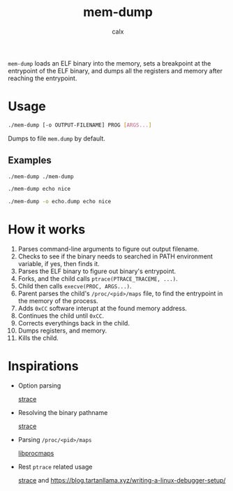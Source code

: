 #+TITLE: mem-dump
#+AUTHOR: calx

~mem-dump~ loads an ELF binary into the memory, sets a breakpoint at
the entrypoint of the ELF binary, and dumps all the registers and
memory after reaching the entrypoint.

* Usage

#+BEGIN_SRC sh
  ./mem-dump [-o OUTPUT-FILENAME] PROG [ARGS...]
#+END_SRC

Dumps to file ~mem.dump~ by default.

** Examples

#+BEGIN_SRC sh
  ./mem-dump ./mem-dump
#+END_SRC

#+BEGIN_SRC sh
  ./mem-dump echo nice
#+END_SRC

#+BEGIN_SRC sh
  ./mem-dump -o echo.dump echo nice
#+END_SRC

* How it works

1. Parses command-line arguments to figure out output filename.
2. Checks to see if the binary needs to searched in PATH environment
   variable, if yes, then finds it.
3. Parses the ELF binary to figure out binary's entrypoint.
4. Forks, and the child calls ~ptrace(PTRACE_TRACEME, ...)~.
5. Child then calls ~execve(PROC, ARGS...)~.
6. Parent parses the child's ~/proc/<pid>/maps~ file, to find the
   entrypoint in the memory of the process.
7. Adds ~0xCC~ software interupt at the found memory address.
8. Continues the child until ~0xCC~.
9. Corrects everythings back in the child.
10. Dumps registers, and memory.
11. Kills the child.

* Inspirations

- Option parsing

  [[https://github.com/strace/strace][strace]]

- Resolving the binary pathname

  [[https://github.com/strace/strace][strace]]

- Parsing ~/proc/<pid>/maps~

  [[https://github.com/Harmos274/libprocmaps][libprocmaps]]

- Rest ~ptrace~ related usage

  [[https://github.com/strace/strace][strace]] and <https://blog.tartanllama.xyz/writing-a-linux-debugger-setup/>
